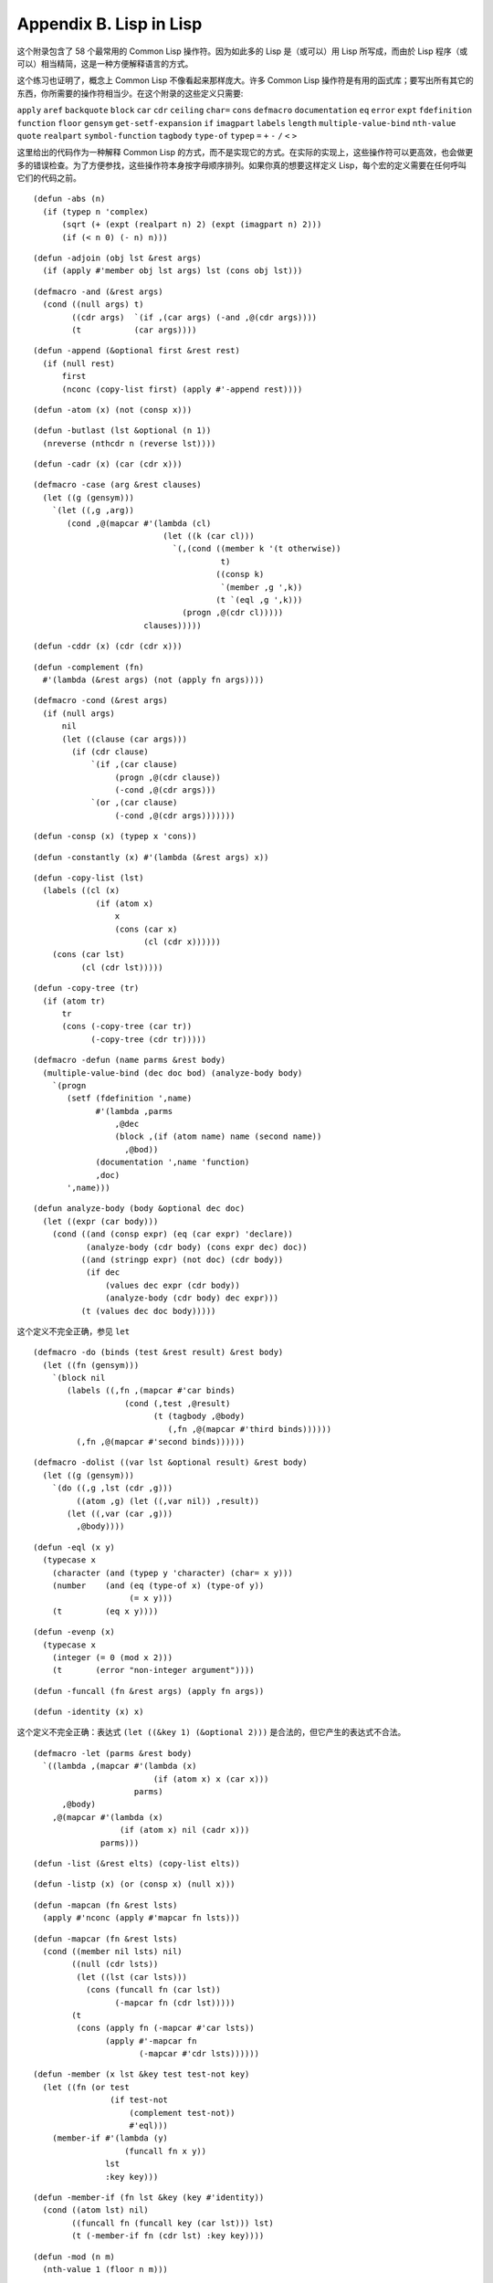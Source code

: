 .. highlight:: cl
   :linenothreshold: 0

Appendix B. Lisp in Lisp
***************************************************

这个附录包含了 58 个最常用的 Common Lisp 操作符。因为如此多的 Lisp 是（或可以）用 Lisp 所写成，而由於 Lisp 程序（或可以）相当精简，这是一种方便解释语言的方式。

这个练习也证明了，概念上 Common Lisp 不像看起来那样庞大。许多 Common Lisp 操作符是有用的函式库；要写出所有其它的东西，你所需要的操作符相当少。在这个附录的这些定义只需要:

``apply`` ``aref`` ``backquote`` ``block`` ``car`` ``cdr`` ``ceiling`` ``char=`` ``cons`` ``defmacro`` ``documentation`` ``eq`` ``error`` ``expt`` ``fdefinition`` ``function`` ``floor`` ``gensym`` ``get-setf-expansion`` ``if`` ``imagpart`` ``labels`` ``length`` ``multiple-value-bind`` ``nth-value`` ``quote`` ``realpart`` ``symbol-function`` ``tagbody`` ``type-of`` ``typep`` ``=`` ``+`` ``-`` ``/`` ``<`` ``>``

这里给出的代码作为一种解释 Common Lisp 的方式，而不是实现它的方式。在实际的实现上，这些操作符可以更高效，也会做更多的错误检查。为了方便参找，这些操作符本身按字母顺序排列。如果你真的想要这样定义 Lisp，每个宏的定义需要在任何呼叫它们的代码之前。


::

	(defun -abs (n)
	  (if (typep n 'complex)
	      (sqrt (+ (expt (realpart n) 2) (expt (imagpart n) 2)))
	      (if (< n 0) (- n) n)))

::

	(defun -adjoin (obj lst &rest args)
	  (if (apply #'member obj lst args) lst (cons obj lst)))

::

	(defmacro -and (&rest args)
	  (cond ((null args) t)
	        ((cdr args)  `(if ,(car args) (-and ,@(cdr args))))
	        (t           (car args))))

::

	(defun -append (&optional first &rest rest)
	  (if (null rest)
	      first
	      (nconc (copy-list first) (apply #'-append rest))))

::

	(defun -atom (x) (not (consp x)))

::

	(defun -butlast (lst &optional (n 1))
	  (nreverse (nthcdr n (reverse lst))))

::

	(defun -cadr (x) (car (cdr x)))

::

	(defmacro -case (arg &rest clauses)
	  (let ((g (gensym)))
	    `(let ((,g ,arg))
	       (cond ,@(mapcar #'(lambda (cl)
	                           (let ((k (car cl)))
	                             `(,(cond ((member k '(t otherwise))
	                                       t)
	                                      ((consp k)
	                                       `(member ,g ',k))
	                                      (t `(eql ,g ',k)))
	                               (progn ,@(cdr cl)))))
	                       clauses)))))

::

	(defun -cddr (x) (cdr (cdr x)))

::

	(defun -complement (fn)
	  #'(lambda (&rest args) (not (apply fn args))))

::

	(defmacro -cond (&rest args)
	  (if (null args)
	      nil
	      (let ((clause (car args)))
	        (if (cdr clause)
	            `(if ,(car clause)
	                 (progn ,@(cdr clause))
	                 (-cond ,@(cdr args)))
	            `(or ,(car clause)
	                 (-cond ,@(cdr args)))))))

::

	(defun -consp (x) (typep x 'cons))

::

	(defun -constantly (x) #'(lambda (&rest args) x))

::

	(defun -copy-list (lst)
	  (labels ((cl (x)
	             (if (atom x)
	                 x
	                 (cons (car x)
	                       (cl (cdr x))))))
	    (cons (car lst)
	          (cl (cdr lst)))))

::

	(defun -copy-tree (tr)
	  (if (atom tr)
	      tr
	      (cons (-copy-tree (car tr))
	            (-copy-tree (cdr tr)))))

::

	(defmacro -defun (name parms &rest body)
	  (multiple-value-bind (dec doc bod) (analyze-body body)
	    `(progn
	       (setf (fdefinition ',name)
	             #'(lambda ,parms
	                 ,@dec
	                 (block ,(if (atom name) name (second name))
	                   ,@bod))
	             (documentation ',name 'function)
	             ,doc)
	       ',name)))

::

	(defun analyze-body (body &optional dec doc)
	  (let ((expr (car body)))
	    (cond ((and (consp expr) (eq (car expr) 'declare))
	           (analyze-body (cdr body) (cons expr dec) doc))
	          ((and (stringp expr) (not doc) (cdr body))
	           (if dec
	               (values dec expr (cdr body))
	               (analyze-body (cdr body) dec expr)))
	          (t (values dec doc body)))))

::

这个定义不完全正确，参见 ``let``

::

	(defmacro -do (binds (test &rest result) &rest body)
	  (let ((fn (gensym)))
	    `(block nil
	       (labels ((,fn ,(mapcar #'car binds)
	                   (cond (,test ,@result)
	                         (t (tagbody ,@body)
	                            (,fn ,@(mapcar #'third binds))))))
	         (,fn ,@(mapcar #'second binds))))))

::

	(defmacro -dolist ((var lst &optional result) &rest body)
	  (let ((g (gensym)))
	    `(do ((,g ,lst (cdr ,g)))
	         ((atom ,g) (let ((,var nil)) ,result))
	       (let ((,var (car ,g)))
	         ,@body))))

::

	(defun -eql (x y)
	  (typecase x
	    (character (and (typep y 'character) (char= x y)))
	    (number    (and (eq (type-of x) (type-of y))
	                    (= x y)))
	    (t         (eq x y))))

::

	(defun -evenp (x)
	  (typecase x
	    (integer (= 0 (mod x 2)))
	    (t       (error "non-integer argument"))))

::

	(defun -funcall (fn &rest args) (apply fn args))

::

	(defun -identity (x) x)

这个定义不完全正确：表达式 ``(let ((&key 1) (&optional 2)))`` 是合法的，但它产生的表达式不合法。

::

	(defmacro -let (parms &rest body)
	  `((lambda ,(mapcar #'(lambda (x)
	                         (if (atom x) x (car x)))
	                     parms)
	      ,@body)
	    ,@(mapcar #'(lambda (x)
	                  (if (atom x) nil (cadr x)))
	              parms)))

::

	(defun -list (&rest elts) (copy-list elts))

::

	(defun -listp (x) (or (consp x) (null x)))

::

	(defun -mapcan (fn &rest lsts)
	  (apply #'nconc (apply #'mapcar fn lsts)))

::

	(defun -mapcar (fn &rest lsts)
	  (cond ((member nil lsts) nil)
	        ((null (cdr lsts))
	         (let ((lst (car lsts)))
	           (cons (funcall fn (car lst))
	                 (-mapcar fn (cdr lst)))))
	        (t
	         (cons (apply fn (-mapcar #'car lsts))
	               (apply #'-mapcar fn
	                      (-mapcar #'cdr lsts))))))

::

	(defun -member (x lst &key test test-not key)
	  (let ((fn (or test
	                (if test-not
	                    (complement test-not))
	                    #'eql)))
	    (member-if #'(lambda (y)
	                   (funcall fn x y))
	               lst
	               :key key)))

::

	(defun -member-if (fn lst &key (key #'identity))
	  (cond ((atom lst) nil)
	        ((funcall fn (funcall key (car lst))) lst)
	        (t (-member-if fn (cdr lst) :key key))))

::

	(defun -mod (n m)
	  (nth-value 1 (floor n m)))

::

	(defun -nconc (&optional lst &rest rest)
	  (if rest
	      (let ((rest-conc (apply #'-nconc rest)))
	        (if (consp lst)
	            (progn (setf (cdr (last lst)) rest-conc)
	                   lst)
	            rest-conc))
	      lst))

::

	(defun -not (x) (eq x nil))
	(defun -nreverse (seq)
	  (labels ((nrl (lst)
	             (let ((prev nil))
	               (do ()
	                   ((null lst) prev)
	                 (psetf (cdr lst) prev
	                        prev      lst
	                        lst       (cdr lst)))))
	           (nrv (vec)
	             (let* ((len (length vec))
	                    (ilimit (truncate (/ len 2))))
	               (do ((i 0 (1+ i))
	                    (j (1- len) (1- j)))
	                   ((>= i ilimit) vec)
	                 (rotatef (aref vec i) (aref vec j))))))
	    (if (typep seq 'vector)
	        (nrv seq)
	        (nrl seq))))

::

	(defun -null (x) (eq x nil))

::

	(defmacro -or (&optional first &rest rest)
	  (if (null rest)
	      first
	      (let ((g (gensym)))
	        `(let ((,g ,first))
	           (if ,g
	               ,g
	               (-or ,@rest))))))

这两个 Common Lisp 没有，但这里有几的定义会需要用到。

::

	(defun pair (lst)
	  (if (null lst)
	      nil
	      (cons (cons (car lst) (cadr lst))
	            (pair (cddr lst)))))

	(defun -pairlis (keys vals &optional alist)
	  (unless (= (length keys) (length vals))
	    (error "mismatched lengths"))
	  (nconc (mapcar #'cons keys vals) alist))

::

	(defmacro -pop (place)
	  (multiple-value-bind (vars forms var set access)
	                       (get-setf-expansion place)
	    (let ((g (gensym)))
	      `(let* (,@(mapcar #'list vars forms)
	              (,g ,access)
	              (,(car var) (cdr ,g)))
	         (prog1 (car ,g)
	                ,set)))))

::

	(defmacro -prog1 (arg1 &rest args)
	  (let ((g (gensym)))
	    `(let ((,g ,arg1))
	       ,@args
	       ,g)))

::

	(defmacro -prog2 (arg1 arg2 &rest args)
	  (let ((g (gensym)))
	    `(let ((,g (progn ,arg1 ,arg2)))
	       ,@args
	       ,g)))

::

	(defmacro -progn (&rest args) `(let nil ,@args))

::

	(defmacro -psetf (&rest args)
	  (unless (evenp (length args))
	    (error "odd number of arguments"))
	  (let* ((pairs (pair args))
	         (syms (mapcar #'(lambda (x) (gensym))
	                       pairs)))
	    `(let ,(mapcar #'list
	                   syms
	                   (mapcar #'cdr pairs))
	       (setf ,@(mapcan #'list
	                       (mapcar #'car pairs)
	                       syms)))))

::

	(defmacro -push (obj place)
	  (multiple-value-bind (vars forms var set access)
	                       (get-setf-expansion place)
	    (let ((g (gensym)))
	      `(let* ((,g ,obj)
	              ,@(mapcar #'list vars forms)
	              (,(car var) (cons ,g ,access)))
	         ,set))))

::

	(defun -rem (n m)
	  (nth-value 1 (truncate n m)))

	(defmacro -rotatef (&rest args)
	  `(psetf ,@(mapcan #'list
	                    args
	                    (append (cdr args)
	                            (list (car args))))))

::

	(defun -second (x) (cadr x))

	(defmacro -setf (&rest args)
	  (if (null args)
	      nil
	      `(setf2 ,@args)))

::

	(defmacro setf2 (place val &rest args)
	  (multiple-value-bind (vars forms var set)
	                       (get-setf-expansion place)
	    `(progn
	       (let* (,@(mapcar #'list vars forms)
	              (,(car var) ,val))
	         ,set)
	       ,@(if args `((setf2 ,@args)) nil))))

::

	(defun -signum (n)
	  (if (zerop n) 0 (/ n (abs n))))

::

	(defun -stringp (x) (typep x 'string))

::

	(defun -tailp (x y)
	  (or (eql x y)
	      (and (consp y) (-tailp x (cdr y)))))

::

	(defun -third (x) (car (cdr (cdr x))))

::

	(defun -truncate (n &optional (d 1))
	  (if (> n 0) (floor n d) (ceiling n d)))

::

	(defmacro -typecase (arg &rest clauses)
	  (let ((g (gensym)))
	    `(let ((,g ,arg))
	       (cond ,@(mapcar #'(lambda (cl)
	                           `((typep ,g ',(car cl))
	                             (progn ,@(cdr cl))))
	                       clauses)))))

::

	(defmacro -unless (arg &rest body)
	  `(if (not ,arg)
	       (progn ,@body)))

::

	(defmacro -when (arg &rest body)
	  `(if ,arg (progn ,@body)))

::

	(defun -1+ (x) (+ x 1))

::

	(defun -1- (x) (- x 1))

::

	(defun ->= (first &rest rest)
	  (or (null rest)
	      (and (or (> first (car rest)) (= first (car rest)))
	           (apply #'->= rest))))